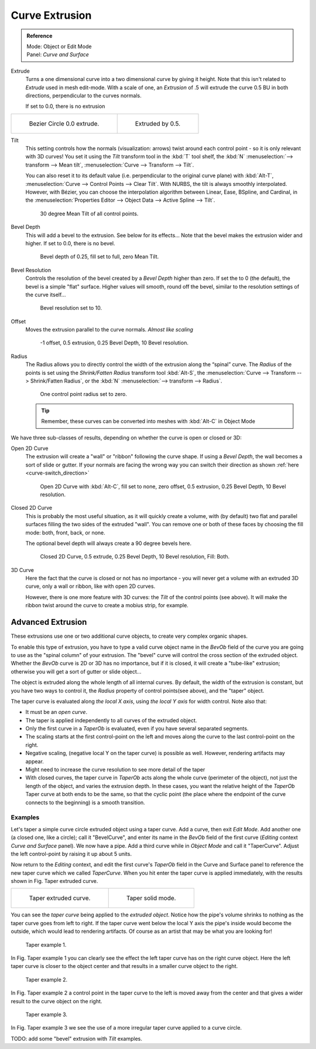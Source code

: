 
***************
Curve Extrusion
***************

.. admonition:: Reference
   :class: refbox

   | Mode:     Object or Edit Mode
   | Panel:    *Curve and Surface*


Extrude
   Turns a one dimensional curve into a two dimensional curve by giving it height.
   Note that this isn't related to *Extrude* used in mesh edit-mode.
   With a scale of one,
   an *Extrusion* of .5 will extrude the curve 0.5 BU in both directions, perpendicular to the curves normals.

   If set to 0.0, there is no extrusion

.. list-table::

   * - .. figure:: /images/Curves_Extrude_start.jpg
          :width: 315px

          Bezier Circle 0.0 extrude.

     - .. figure:: /images/Curves_Extrude_by0.5.jpg
          :width: 315px

          Extruded by 0.5.

Tilt
   This setting controls how the normals (visualization: arrows)
   twist around each control point - so it is only relevant with 3D curves!
   You set it using the *Tilt* transform tool in the :kbd:`T` tool shelf,
   the :kbd:`N` :menuselection:`--> transform --> Mean tilt`, :menuselection:`Curve --> Transform --> Tilt`.

   You can also reset it to its default value (i.e. perpendicular to the original curve plane)
   with :kbd:`Alt-T`, :menuselection:`Curve --> Control Points --> Clear Tilt`.
   With NURBS, the tilt is always smoothly interpolated.
   However, with Bézier, you can choose the interpolation algorithm between
   Linear, Ease, BSpline, and Cardinal, in the
   :menuselection:`Properties Editor --> Object Data --> Active Spline --> Tilt`.

   .. figure:: /images/Curves_Extrude_by0.5_30meantilt.jpg

      30 degree Mean Tilt of all control points.

Bevel Depth
   This will add a bevel to the extrusion. See below for its effects...
   Note that the bevel makes the extrusion wider and higher.
   If set to 0.0, there is no bevel.

   .. figure:: /images/Curves_Extrude_depth_fullfill.jpg

      Bevel depth of 0.25, fill set to full, zero Mean Tilt.

Bevel Resolution
   Controls the resolution of the bevel created by a *Bevel Depth* higher than zero.
   If set the to 0 (the default), the bevel is a simple "flat" surface.
   Higher values will smooth, round off the bevel, similar to the resolution settings of the curve itself...

   .. figure:: /images/Curves_Extrude_resolution.jpg

      Bevel resolution set to 10.

Offset
   Moves the extrusion parallel to the curve normals. *Almost like scaling*

   .. figure:: /images/Curves_Extrude_closed2D_fillboth_offset-1.jpg

      -1 offset, 0.5 extrusion, 0.25 Bevel Depth, 10 Bevel resolution.

Radius
   The Radius allows you to directly control the width of the extrusion along the “spinal” curve.
   The *Radius* of the points is set using the *Shrink/Fatten Radius* transform tool :kbd:`Alt-S`,
   the :menuselection:`Curve --> Transform --> Shrink/Fatten Radius`,
   or the :kbd:`N` :menuselection:`--> transform --> Radius`.

   .. figure:: /images/Curves_Extrude_radius.jpg

      One control point radius set to zero.

   .. tip::

      Remember, these curves can be converted into meshes with :kbd:`Alt-C` in Object Mode

We have three sub-classes of results, depending on whether the curve is open or closed or 3D:

Open 2D Curve
   The extrusion will create a "wall" or "ribbon" following the curve shape. If using a *Bevel Depth*,
   the wall becomes a sort of slide or gutter.
   If your normals are facing the wrong way you can switch their direction as shown
   :ref:`here <curve-switch_direction>`

   .. figure:: /images/Curves_Extrude_open2D_fill_none.jpg

      Open 2D Curve with :kbd:`Alt-C`, fill set to none,
      zero offset, 0.5 extrusion, 0.25 Bevel Depth, 10 Bevel resolution.

Closed 2D Curve
   This is probably the most useful situation, as it will quickly create a volume, with (by default)
   two flat and parallel surfaces filling the two sides of the extruded "wall". You can remove one or both of these
   faces by choosing the fill mode: both, front, back, or none.

   The optional bevel depth will always create a 90 degree bevels here.

   .. figure:: /images/Curves_Extrude_closed2D_fill_both.jpg

      Closed 2D Curve, 0.5 extrude, 0.25 Bevel Depth, 10 Bevel resolution, Fill: Both.

3D Curve
   Here the fact that the curve is closed or not has no importance - you will never get a volume with an extruded 3D
   curve, only a wall or ribbon, like with open 2D curves.

   However, there is one more feature with 3D curves: the *Tilt* of the control points (see above).
   It will make the ribbon twist around the curve to create a mobius strip, for example.


Advanced Extrusion
------------------

These extrusions use one or two additional curve objects,
to create very complex organic shapes.

To enable this type of extrusion, you have to type a valid curve object name in the
*BevOb* field of the curve you are going to use as the "spinal column" of your
extrusion. The "bevel" curve will control the cross section of the extruded object.
Whether the *BevOb* curve is 2D or 3D has no importance, but if it is closed,
it will create a "tube-like" extrusion;
otherwise you will get a sort of gutter or slide object...

The object is extruded along the whole length of all internal curves. By default,
the width of the extrusion is constant, but you have two ways to control it,
the *Radius* property of control points(see above), and the "taper" object.

The taper curve is evaluated along *the local X axis*,
using *the local Y axis* for width control. Note also that:

- It must be an *open curve*.
- The taper is applied independently to all curves of the extruded object.
- Only the first curve in a *TaperOb* is evaluated, even if you have several separated segments.
- The scaling starts at the first control-point on the left
  and moves along the curve to the last control-point on the right.
- Negative scaling, (negative local Y on the taper curve) is possible as well.
  However, rendering artifacts may appear.
- Might need to increase the curve resolution to see more detail of the taper
- With closed curves, the taper curve in *TaperOb* acts along the whole curve (perimeter of the object),
  not just the length of the object, and varies the extrusion depth. In these cases,
  you want the relative height of the *TaperOb*
  Taper curve at both ends to be the same, so that the cyclic point
  (the place where the endpoint of the curve connects to the beginning) is a smooth transition.


Examples
========

.. TODO: add some "simple" extrusion examples.

.. TODO: add some "bevel" extrusion with *Radius* examples.

Let's taper a simple curve circle extruded object using a taper curve. Add a curve,
then exit *Edit Mode*. Add another one (a closed one, like a circle); call it "BevelCurve",
and enter its name in the *BevOb* field of the first curve
(*Editing* context *Curve and Surface* panel).
We now have a pipe.
Add a third curve while in *Object Mode* and call it "TaperCurve".
Adjust the left control-point by raising it up about 5 units.

Now return to the *Editing* context,
and edit the first curve's *TaperOb* field in the Curve and Surface panel to reference the new taper curve
which we called *TaperCurve*.
When you hit enter the taper curve is applied immediately,
with the results shown in Fig. Taper extruded curve.


.. list-table::

   * - .. figure:: /images/Curves-Simple-Taper-Ex.jpg

          Taper extruded curve.

     - .. figure:: /images/Curves-Simple-Taper-Ex-Solid.jpg

          Taper solid mode.


You can see the *taper curve* being applied to the *extruded object*.
Notice how the pipe's volume shrinks to nothing as the taper curve goes from left to right.
If the taper curve went below the local Y axis the pipe's inside would become the outside,
which would lead to rendering artifacts.
Of course as an artist that may be what you are looking for!


.. figure:: /images/curvesTaper02.jpg

   Taper example 1.


In Fig. Taper example 1
you can clearly see the effect the left taper curve has on the right curve object. Here the
left taper curve is closer to the object center and that results in a smaller curve object to
the right.


.. figure:: /images/curvesTaper03.jpg

   Taper example 2.


In Fig. Taper example 2 a control point in the taper curve to the left is moved away from the
center and that gives a wider result to the curve object on the right.


.. figure:: /images/curvesTaper04.jpg

   Taper example 3.


In Fig. Taper example 3 we see the use of a more irregular taper curve applied to a curve circle.


TODO: add some "bevel" extrusion with *Tilt* examples.

